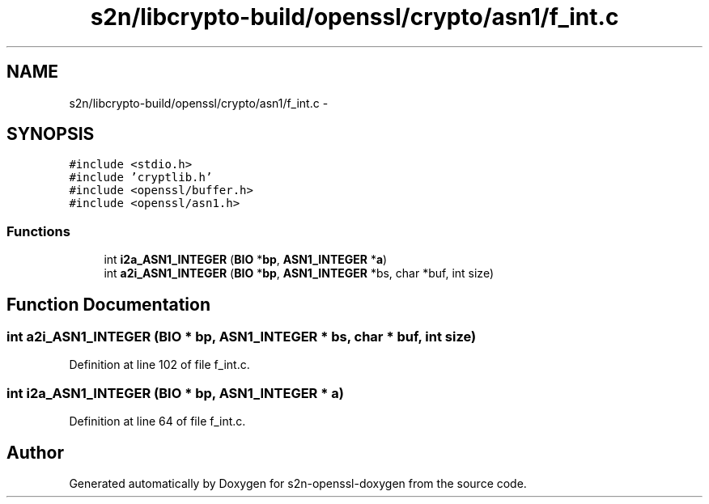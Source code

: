 .TH "s2n/libcrypto-build/openssl/crypto/asn1/f_int.c" 3 "Thu Jun 30 2016" "s2n-openssl-doxygen" \" -*- nroff -*-
.ad l
.nh
.SH NAME
s2n/libcrypto-build/openssl/crypto/asn1/f_int.c \- 
.SH SYNOPSIS
.br
.PP
\fC#include <stdio\&.h>\fP
.br
\fC#include 'cryptlib\&.h'\fP
.br
\fC#include <openssl/buffer\&.h>\fP
.br
\fC#include <openssl/asn1\&.h>\fP
.br

.SS "Functions"

.in +1c
.ti -1c
.RI "int \fBi2a_ASN1_INTEGER\fP (\fBBIO\fP *\fBbp\fP, \fBASN1_INTEGER\fP *\fBa\fP)"
.br
.ti -1c
.RI "int \fBa2i_ASN1_INTEGER\fP (\fBBIO\fP *\fBbp\fP, \fBASN1_INTEGER\fP *bs, char *buf, int size)"
.br
.in -1c
.SH "Function Documentation"
.PP 
.SS "int a2i_ASN1_INTEGER (\fBBIO\fP * bp, \fBASN1_INTEGER\fP * bs, char * buf, int size)"

.PP
Definition at line 102 of file f_int\&.c\&.
.SS "int i2a_ASN1_INTEGER (\fBBIO\fP * bp, \fBASN1_INTEGER\fP * a)"

.PP
Definition at line 64 of file f_int\&.c\&.
.SH "Author"
.PP 
Generated automatically by Doxygen for s2n-openssl-doxygen from the source code\&.
